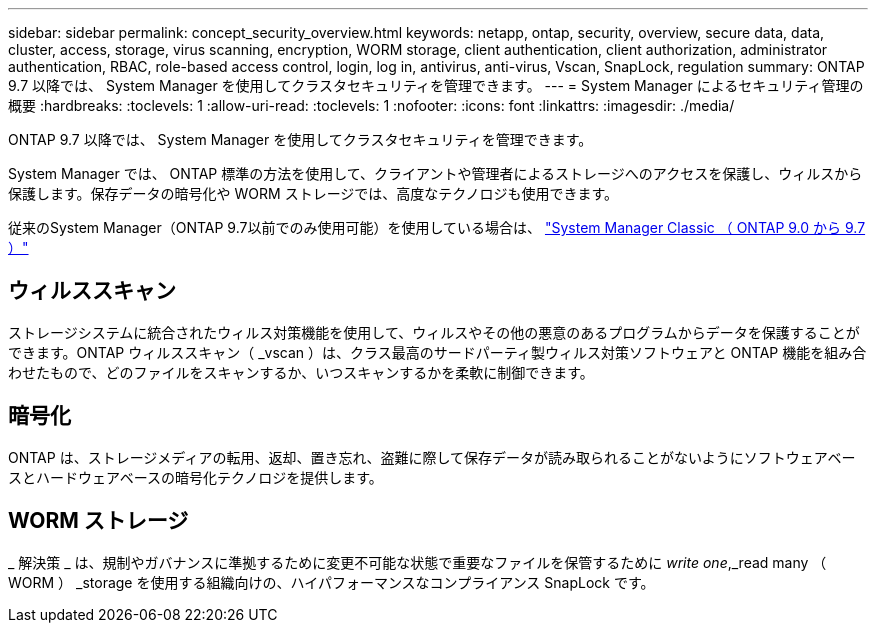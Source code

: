 ---
sidebar: sidebar 
permalink: concept_security_overview.html 
keywords: netapp, ontap, security, overview, secure data, data, cluster, access, storage, virus scanning, encryption, WORM storage, client authentication, client authorization, administrator authentication, RBAC, role-based access control, login, log in, antivirus, anti-virus, Vscan, SnapLock, regulation 
summary: ONTAP 9.7 以降では、 System Manager を使用してクラスタセキュリティを管理できます。 
---
= System Manager によるセキュリティ管理の概要
:hardbreaks:
:toclevels: 1
:allow-uri-read: 
:toclevels: 1
:nofooter: 
:icons: font
:linkattrs: 
:imagesdir: ./media/


[role="lead"]
ONTAP 9.7 以降では、 System Manager を使用してクラスタセキュリティを管理できます。

System Manager では、 ONTAP 標準の方法を使用して、クライアントや管理者によるストレージへのアクセスを保護し、ウィルスから保護します。保存データの暗号化や WORM ストレージでは、高度なテクノロジも使用できます。

従来のSystem Manager（ONTAP 9.7以前でのみ使用可能）を使用している場合は、  https://docs.netapp.com/us-en/ontap-system-manager-classic/index.html["System Manager Classic （ ONTAP 9.0 から 9.7 ）"^]



== ウィルススキャン

ストレージシステムに統合されたウィルス対策機能を使用して、ウィルスやその他の悪意のあるプログラムからデータを保護することができます。ONTAP ウィルススキャン（ _vscan ）は、クラス最高のサードパーティ製ウィルス対策ソフトウェアと ONTAP 機能を組み合わせたもので、どのファイルをスキャンするか、いつスキャンするかを柔軟に制御できます。



== 暗号化

ONTAP は、ストレージメディアの転用、返却、置き忘れ、盗難に際して保存データが読み取られることがないようにソフトウェアベースとハードウェアベースの暗号化テクノロジを提供します。



== WORM ストレージ

_ 解決策 _ は、規制やガバナンスに準拠するために変更不可能な状態で重要なファイルを保管するために _write one_,_read many （ WORM ） _storage を使用する組織向けの、ハイパフォーマンスなコンプライアンス SnapLock です。
